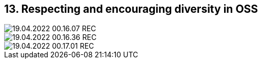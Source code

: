 == 13. Respecting and encouraging diversity in OSS









image::./ch_13/19.04.2022_00.16.07_REC.png[]

image::./ch_13/19.04.2022_00.16.36_REC.png[]

image::./ch_13/19.04.2022_00.17.01_REC.png[]


